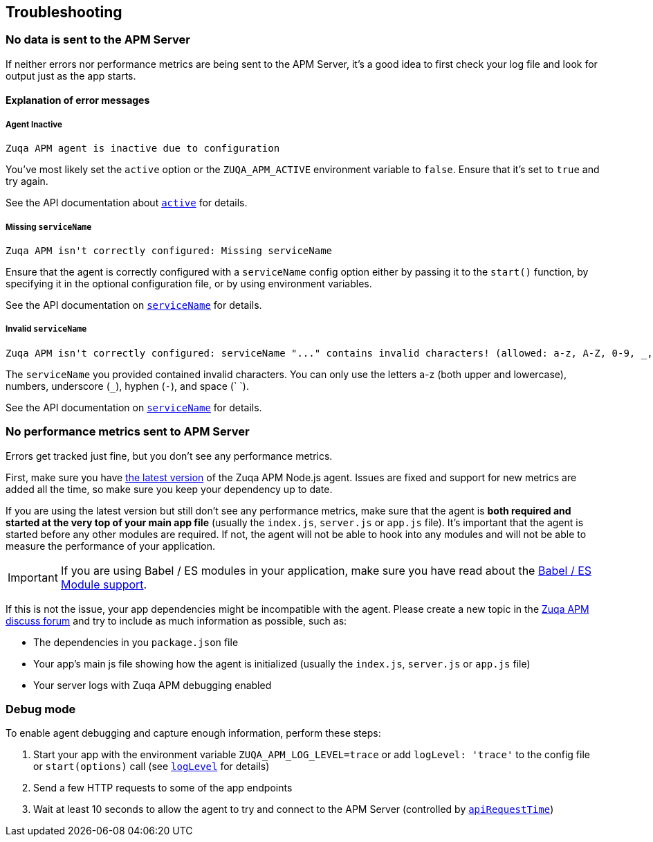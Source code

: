 [[troubleshooting]]

ifdef::env-github[]
NOTE: For the best reading experience,
please view this documentation at https://www.elastic.co/guide/en/apm/agent/nodejs/current/troubleshooting.html[elastic.co]
endif::[]

== Troubleshooting

[float]
[[no-data-sent]]
=== No data is sent to the APM Server

If neither errors nor performance metrics are being sent to the APM Server,
it's a good idea to first check your log file and look for output just as the app starts.

[float]
[[error-messages]]
==== Explanation of error messages

[float]
[[message-agent-inactive]]
===== Agent Inactive

----
Zuqa APM agent is inactive due to configuration
----

You've most likely set the `active` option or the `ZUQA_APM_ACTIVE` environment variable to `false`.
Ensure that it's set to `true` and try again.

See the API documentation about <<active,`active`>> for details.

[float]
[[message-missing-service-name]]
===== Missing `serviceName`

----
Zuqa APM isn't correctly configured: Missing serviceName
----

Ensure that the agent is correctly configured with a `serviceName` config option either by passing it to the `start()` function,
by specifying it in the optional configuration file,
or by using environment variables.

See the API documentation on <<service-name,`serviceName`>> for details.

[float]
[[message-invalid-service-name]]
===== Invalid `serviceName`

----
Zuqa APM isn't correctly configured: serviceName "..." contains invalid characters! (allowed: a-z, A-Z, 0-9, _, -, <space>)
----

The `serviceName` you provided contained invalid characters.
You can only use the letters a-z (both upper and lowercase), numbers, underscore (`_`), hyphen (`-`), and space (` `).

See the API documentation on <<service-name,`serviceName`>> for details.

[float]
[[missing-performance-metrics]]
=== No performance metrics sent to APM Server

Errors get tracked just fine,
but you don't see any performance metrics.

First, make sure you have https://www.npmjs.com/package/zuqa-apm-node[the latest version] of the Zuqa APM Node.js agent.
Issues are fixed and support for new metrics are added all the time,
so make sure you keep your dependency up to date.

If you are using the latest version but still don't see any performance metrics,
make sure that the agent is *both required and started at the very top of your main app file* (usually the `index.js`, `server.js` or `app.js` file).
It's important that the agent is started before any other modules are required.
If not,
the agent will not be able to hook into any modules and will not be able to measure the performance of your application.

IMPORTANT: If you are using Babel / ES modules in your application,
make sure you have read about the <<es-modules,Babel / ES Module support>>.

If this is not the issue,
your app dependencies might be incompatible with the agent.
Please create a new topic in the https://discuss.elastic.co/c/apm[Zuqa APM discuss forum] and try to include as much information as possible, such as:

* The dependencies in you `package.json` file
* Your app's main js file showing how the agent is initialized (usually the `index.js`, `server.js` or `app.js` file)
* Your server logs with Zuqa APM debugging enabled

[float]
[[debug-mode]]
=== Debug mode

To enable agent debugging and capture enough information,
perform these steps:

1. Start your app with the environment variable `ZUQA_APM_LOG_LEVEL=trace` or add `logLevel: 'trace'` to the config file or `start(options)` call (see <<log-level,`logLevel`>> for details)
2. Send a few HTTP requests to some of the app endpoints
3. Wait at least 10 seconds to allow the agent to try and connect to the APM Server (controlled by <<api-request-time,`apiRequestTime`>>)
